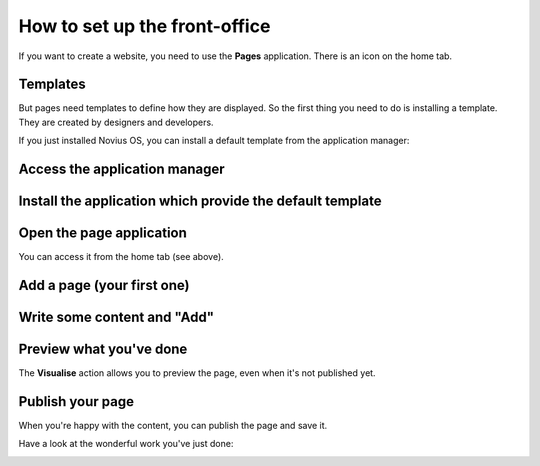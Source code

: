 How to set up the front-office
=====================================

If you want to create a website, you need to use the **Pages** application. There is an icon on the home tab.

.. image:: /install/images/1-home-tab.png
	:alt: The age application on the home tab

Templates
---------

But pages need templates to define how they are displayed. So the first thing you need to do is installing a template. They are created by designers and developers.

If you just installed Novius OS, you can install a default template from the application manager:

Access the application manager
------------------------------

.. image:: /install/images/2-app-manager.png
	:alt: Application manager is in the tray

Install the application which provide the default template
----------------------------------------------------------

.. image:: /install/images/3-install.png
	:alt: Click Install

.. image:: /install/images/4-installed.png
	:alt: It's done

Open the page application
-------------------------

You can access it from the home tab (see above).

Add a page (your first one)
---------------------------

.. image:: /install/images/5-page-appdesk.png
	:alt: Add a page

Write some content and "Add"
----------------------------

.. image:: /install/images/6-page-add.png
	:alt: Page content

Preview what you've done
------------------------

The **Visualise** action allows you to preview the page, even when it's not published yet.

.. image:: /install/images/7-page-visualise.png
	:alt: Visualise a page

Publish your page
-----------------

When you're happy with the content, you can publish the page and save it.

Have a look at the wonderful work you've just done:

.. image:: /install/images/8-it-works.png
	:alt: Your new front office




